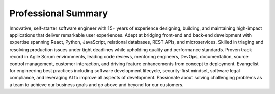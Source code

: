 .. Copyright (c) 2025 Brian Ramming. All rights reserved.

Professional Summary
====================

Innovative, self-starter software engineer with 15+ years of experience designing, building, and maintaining high-impact applications that deliver remarkable user experiences. Adept at bridging front-end and back-end development with expertise spanning React, Python, JavaScript, relational databases, REST APIs, and microservices. Skilled in triaging and resolving production issues under tight deadlines while upholding quality and performance standards. Proven track record in Agile Scrum environments, leading code reviews, mentoring engineers, DevOps, documentation, source control management, customer interaction, and driving feature enhancements from concept to deployment. Evangelist for engineering best practices including software development lifecycle, security-first mindset, software legal compliance, and leveraging AI to improve all aspects of development. Passionate about solving challenging problems as a team to achieve our business goals and go above and beyond for our customers.

